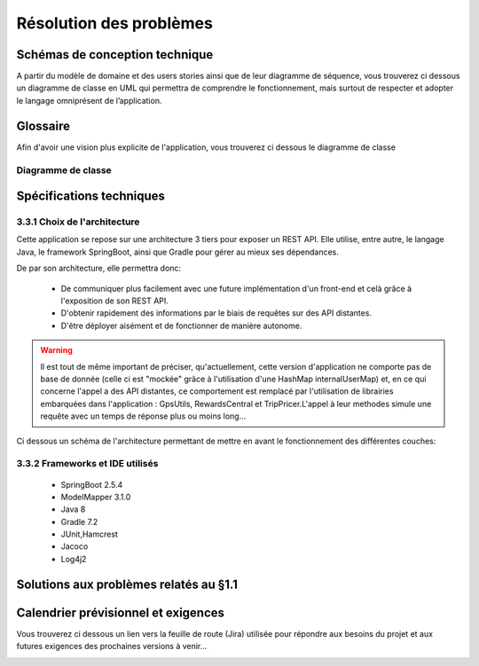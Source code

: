 ************************
Résolution des problèmes
************************

Schémas de conception technique
===============================
A partir du modèle de domaine et des users stories ainsi que de leur diagramme de séquence, vous trouverez ci dessous un diagramme de classe en UML qui permettra de comprendre le fonctionnement, mais surtout de respecter et adopter le langage omniprésent de l’application.

Glossaire
=========

Afin d'avoir une vision plus explicite de l'application, vous trouverez ci dessous le diagramme de classe

Diagramme de classe 
-------------------

.. image:: _static/diagrams/Class_diagram/Diagram_class.png
    :width: 100%
    :alt: Diagramme de classe 
    :name: Diagramme de classe 

Spécifications techniques
=========================

3.3.1 Choix de l'architecture
-----------------------------

Cette application se repose sur une architecture 3 tiers pour exposer un REST API. Elle utilise, entre autre, le langage Java, le framework SpringBoot, ainsi que Gradle pour gérer au mieux ses dépendances.

De par son architecture, elle permettra donc:

 * De communiquer plus facilement avec une future implémentation d'un front-end et celà grâce à l'exposition de son REST API.
 * D'obtenir rapidement des informations par le biais de requêtes sur des API distantes.
 * D'être déployer aisément et de fonctionner de manière autonome.

.. warning::
    
    Il est tout de même important de préciser, qu'actuellement, cette version d'application ne comporte pas de base de donnée (celle ci est "mockée" grâce à l'utilisation d'une HashMap internalUserMap) et, en ce qui concerne l'appel a des API distantes, ce comportement est remplacé par l'utilisation de librairies embarquées dans l'application : GpsUtils, RewardsCentral et TripPricer.L'appel à leur methodes simule une requête avec un temps de réponse plus ou moins long...
 
Ci dessous un schéma de l'architecture permettant de mettre en avant le fonctionnement des différentes couches:



3.3.2 Frameworks et IDE utilisés
--------------------------------
    * SpringBoot 2.5.4
    * ModelMapper 3.1.0
    * Java 8
    * Gradle 7.2
    * JUnit,Hamcrest
    * Jacoco
    * Log4j2

.. _resolution-pb:

Solutions aux problèmes relatés au §1.1 
=======================================

Calendrier prévisionnel et exigences
====================================

Vous trouverez ci dessous un lien vers la feuille de route (Jira) utilisée pour répondre aux besoins du projet et aux futures exigences des prochaines versions à venir...

.. image:: _static/tourGuide_roadMap.png
    :target: https://doriandelaval.atlassian.net/jira/software/projects/TG/boards/2/roadmap
    :alt: Jira feuille de route

